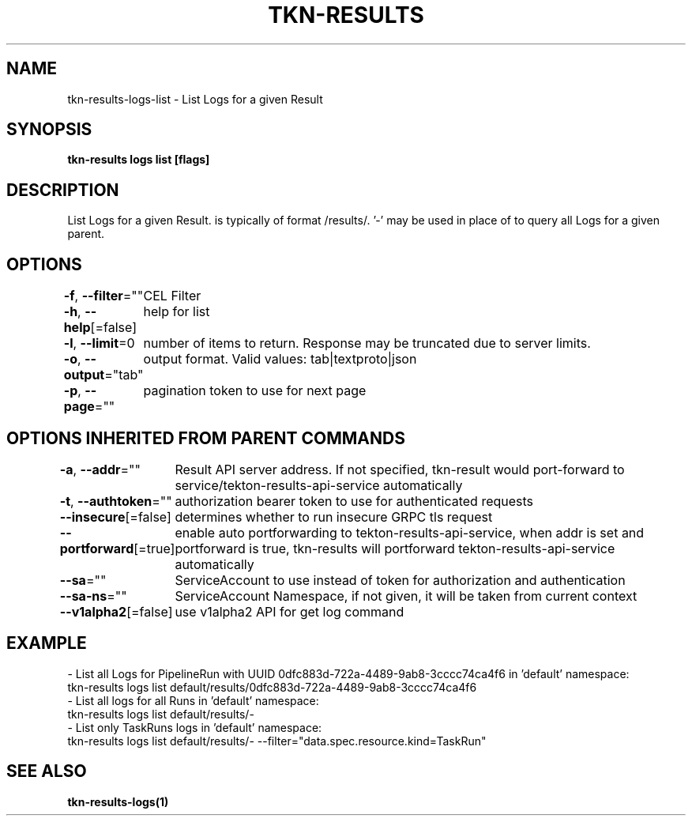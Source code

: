 .nh
.TH "TKN-RESULTS" "1" "Apr 2025" "Tekton Results CLI" ""

.SH NAME
.PP
tkn-results-logs-list - List Logs for a given Result


.SH SYNOPSIS
.PP
\fBtkn-results logs list [flags] \fP


.SH DESCRIPTION
.PP
List Logs for a given Result.  is typically of format /results/\&. '-' may be used in place of  to query all Logs for a given parent.


.SH OPTIONS
.PP
\fB-f\fP, \fB--filter\fP=""
	CEL Filter

.PP
\fB-h\fP, \fB--help\fP[=false]
	help for list

.PP
\fB-l\fP, \fB--limit\fP=0
	number of items to return. Response may be truncated due to server limits.

.PP
\fB-o\fP, \fB--output\fP="tab"
	output format. Valid values: tab|textproto|json

.PP
\fB-p\fP, \fB--page\fP=""
	pagination token to use for next page


.SH OPTIONS INHERITED FROM PARENT COMMANDS
.PP
\fB-a\fP, \fB--addr\fP=""
	Result API server address. If not specified, tkn-result would port-forward to service/tekton-results-api-service automatically

.PP
\fB-t\fP, \fB--authtoken\fP=""
	authorization bearer token to use for authenticated requests

.PP
\fB--insecure\fP[=false]
	determines whether to run insecure GRPC tls request

.PP
\fB--portforward\fP[=true]
	enable auto portforwarding to tekton-results-api-service, when addr is set and portforward is true, tkn-results will portforward tekton-results-api-service automatically

.PP
\fB--sa\fP=""
	ServiceAccount to use instead of token for authorization and authentication

.PP
\fB--sa-ns\fP=""
	ServiceAccount Namespace, if not given, it will be taken from current context

.PP
\fB--v1alpha2\fP[=false]
	use v1alpha2 API for get log command


.SH EXAMPLE
.EX
  - List all Logs for PipelineRun with UUID 0dfc883d-722a-4489-9ab8-3cccc74ca4f6 in 'default' namespace:
    tkn-results logs list default/results/0dfc883d-722a-4489-9ab8-3cccc74ca4f6
  - List all logs for all Runs in 'default' namespace:
    tkn-results logs list default/results/-
  - List only TaskRuns logs in 'default' namespace:
    tkn-results logs list default/results/- --filter="data.spec.resource.kind=TaskRun"

.EE


.SH SEE ALSO
.PP
\fBtkn-results-logs(1)\fP
